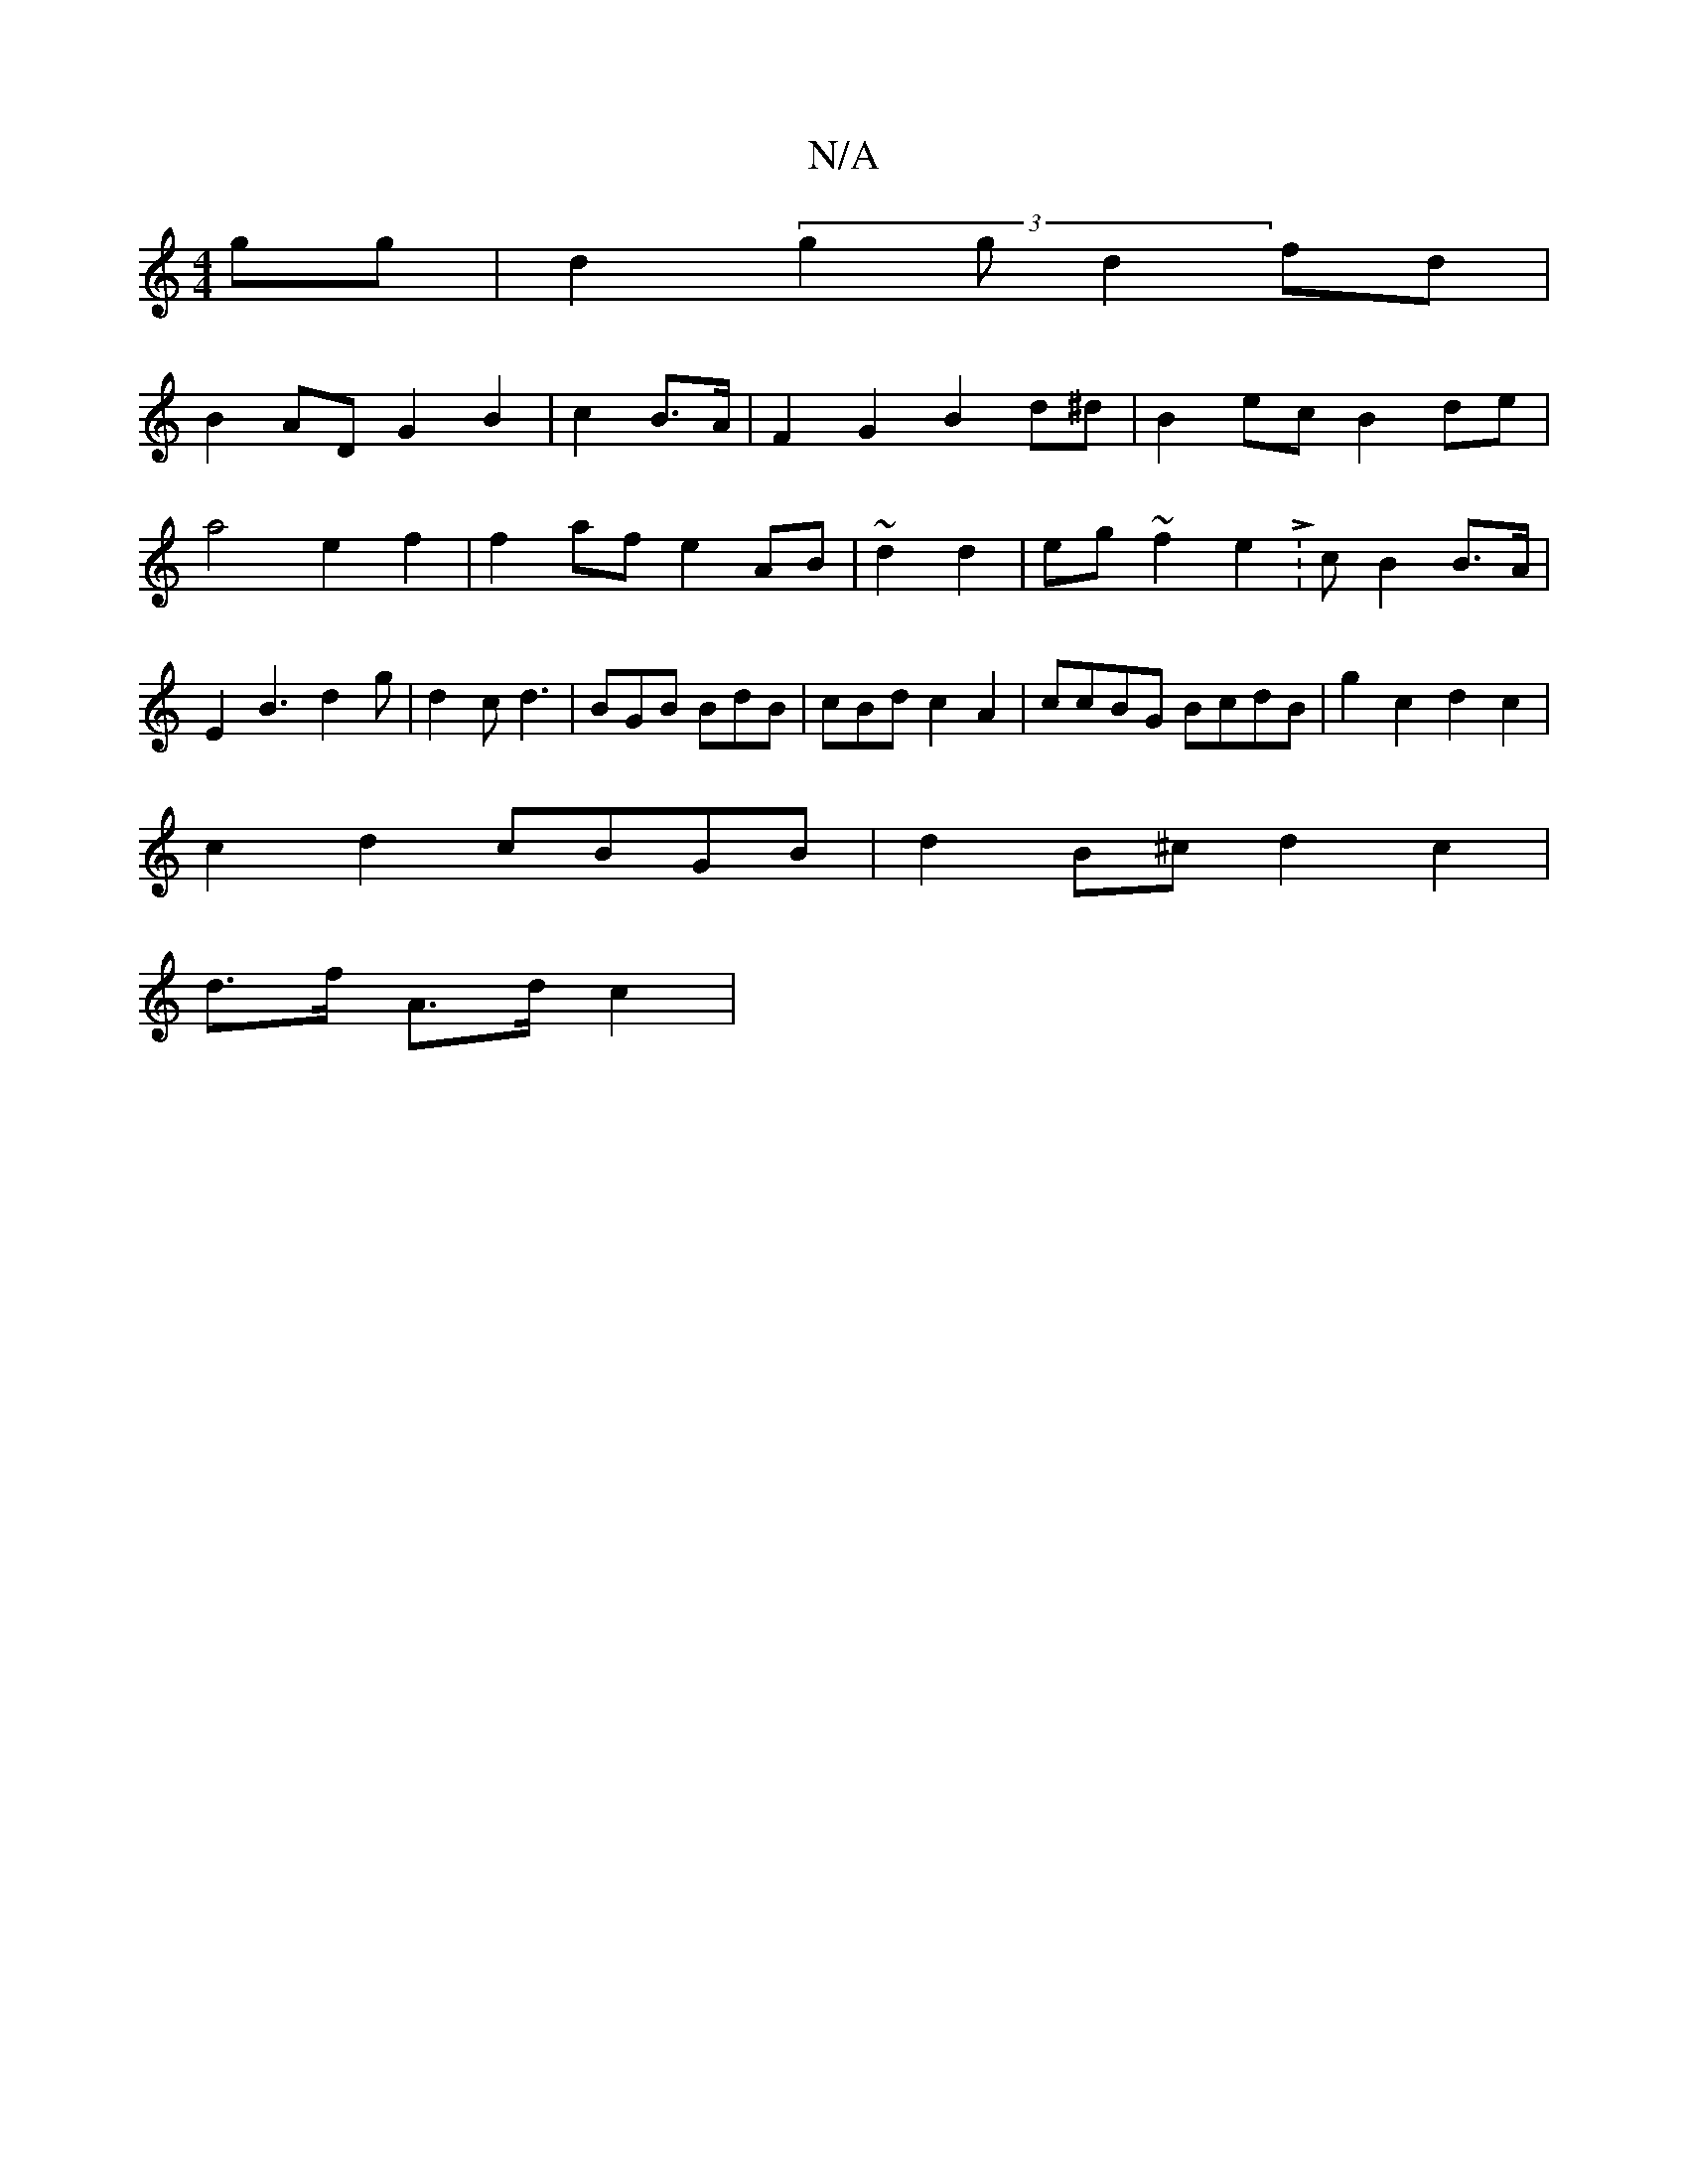 X:1
T:N/A
M:4/4
R:N/A
K:Cmajor
gg|d2(3g2g d2fd|
B2AD G2B2 | c2 B>A|F2 G2 B2d^d|B2ec B2de|a4 e2f2|f2 af e2AB|~d2 d2 | eg ~f2 e2 L:c}B2 B>A|E2B3d2g|d2c d3 | BGB BdB|cBd c2A2|ccBG BcdB|g2 c2 d2 c2 |
c2d2 cBGB | d2B^c d2c2|
d>f A>d c2|
